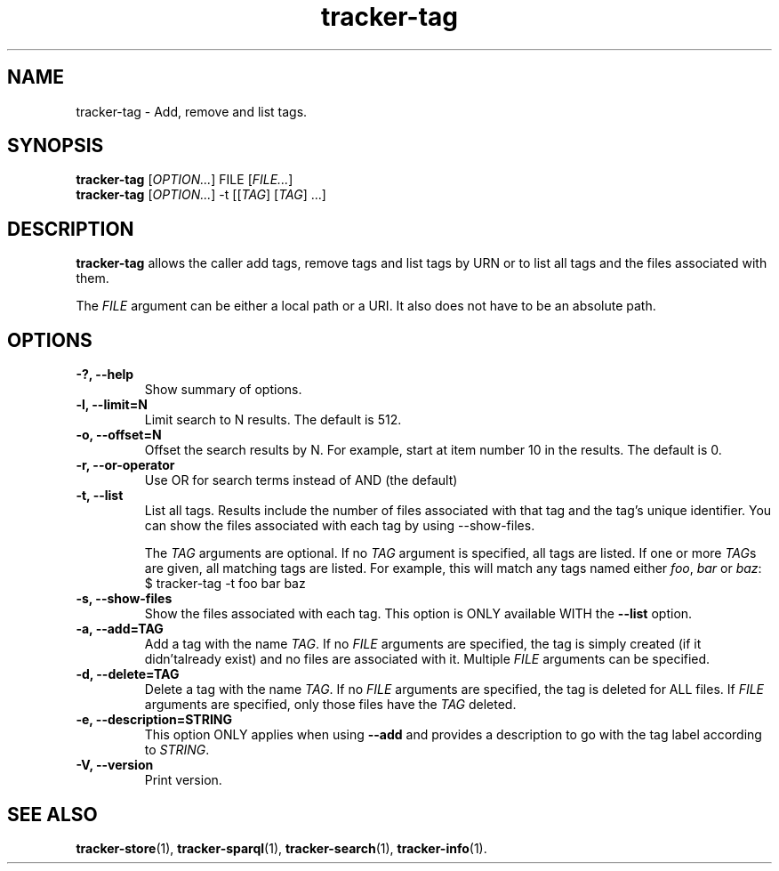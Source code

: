 .TH tracker-tag 1 "July 2009" GNU "User Commands"

.SH NAME
tracker-tag \- Add, remove and list tags.

.SH SYNOPSIS
\fBtracker-tag\fR [\fIOPTION...\fR] FILE [\fIFILE...\fR]
.nf
\fBtracker-tag\fR [\fIOPTION...\fR] -t [[\fITAG\fR] [\fITAG\fR] ...\fR]
.fi

.SH DESCRIPTION
.B tracker-tag
allows the caller add tags, remove tags and list tags by URN or to
list all tags and the files associated with them.

The \fIFILE\fR argument can be either a local path or a URI. It also
does not have to be an absolute path.

.SH OPTIONS
.TP
.B \-?, \-\-help
Show summary of options.
.TP
.B \-l, \-\-limit=N
Limit search to N results. The default is 512.
.TP
.B \-o, \-\-offset=N
Offset the search results by N. For example, start at item number 10
in the results. The default is 0.
.TP
.B \-r, \-\-or-operator
Use OR for search terms instead of AND (the default)
.TP
.B \-t, \-\-list
List all tags. Results include the number of files associated with
that tag and the tag's unique identifier. You can show the files
associated with each tag by using --show-files.

The \fITAG\fR arguments are optional. If no \fITAG\fR argument
is specified, all tags are listed. If one or more \fITAG\fRs are
given, all matching tags are listed. For example, this will match any
tags named either \fIfoo\fR, \fIbar\fR or \fIbaz\fR:
.nf
.BR
$ tracker-tag -t foo bar baz
.fi

.TP
.B \-s, \-\-show-files
Show the files associated with each tag. This option is ONLY available
WITH the
.B --list
option.
.TP
.B \-a, \-\-add=TAG
Add a tag with the name \fITAG\fR. If no \fIFILE\fR arguments are
specified, the tag is simply created (if it didn'talready exist) and
no files are associated with it. Multiple \fIFILE\fR arguments can be
specified.
.TP
.B \-d, \-\-delete=TAG
Delete a tag with the name \fITAG\fR. If no \fIFILE\fR arguments are
specified, the tag is deleted for ALL files. If \fIFILE\fR arguments
are specified, only those files have the \fITAG\fR deleted.
.TP
.B \-e, \-\-description=STRING
This option ONLY applies when using
.B \-\-add
and provides a description to go with the tag label according to
\fISTRING\fR.
.TP
.B \-V, \-\-version
Print version.

.SH SEE ALSO
.BR tracker-store (1),
.BR tracker-sparql (1),
.BR tracker-search (1),
.BR tracker-info (1).
